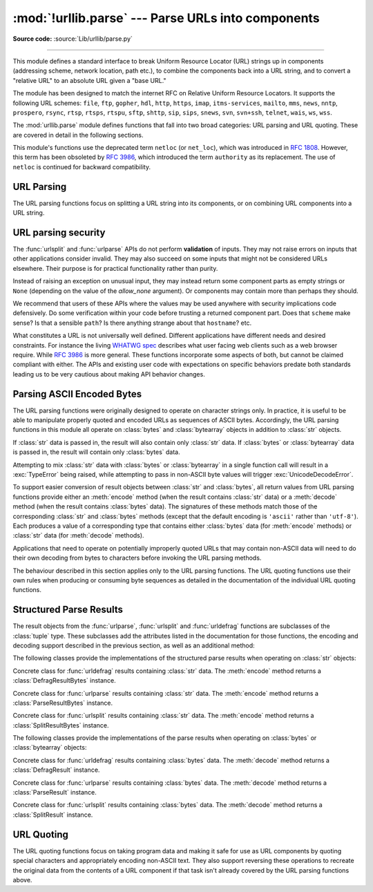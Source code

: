 :mod:`!urllib.parse` --- Parse URLs into components
===================================================

.. module:: urllib.parse
   :synopsis: Parse URLs into or assemble them from components.

**Source code:** :source:`Lib/urllib/parse.py`

.. index::
   single: WWW
   single: World Wide Web
   single: URL
   pair: URL; parsing
   pair: relative; URL

--------------

This module defines a standard interface to break Uniform Resource Locator (URL)
strings up in components (addressing scheme, network location, path etc.), to
combine the components back into a URL string, and to convert a "relative URL"
to an absolute URL given a "base URL."

The module has been designed to match the internet RFC on Relative Uniform
Resource Locators. It supports the following URL schemes: ``file``, ``ftp``,
``gopher``, ``hdl``, ``http``, ``https``, ``imap``, ``itms-services``, ``mailto``, ``mms``,
``news``, ``nntp``, ``prospero``, ``rsync``, ``rtsp``, ``rtsps``, ``rtspu``,
``sftp``, ``shttp``, ``sip``, ``sips``, ``snews``, ``svn``, ``svn+ssh``,
``telnet``, ``wais``, ``ws``, ``wss``.

.. impl-detail::

   The inclusion of the ``itms-services`` URL scheme can prevent an app from
   passing Apple's App Store review process for the macOS and iOS App Stores.
   Handling for the ``itms-services`` scheme is always removed on iOS; on
   macOS, it *may* be removed if CPython has been built with the
   :option:`--with-app-store-compliance` option.

The :mod:`urllib.parse` module defines functions that fall into two broad
categories: URL parsing and URL quoting. These are covered in detail in
the following sections.

This module's functions use the deprecated term ``netloc`` (or ``net_loc``),
which was introduced in :rfc:`1808`. However, this term has been obsoleted by
:rfc:`3986`, which introduced the term ``authority`` as its replacement.
The use of ``netloc`` is continued for backward compatibility.

URL Parsing
-----------

The URL parsing functions focus on splitting a URL string into its components,
or on combining URL components into a URL string.

.. function:: urlparse(urlstring, scheme=None, allow_fragments=True, *, allow_none=False)

   Parse a URL into six components, returning a 6-item :term:`named tuple`.  This
   corresponds to the general structure of a URL:
   ``scheme://netloc/path;parameters?query#fragment``.
   Each tuple item is a string, possibly empty, or ``None`` if *allow_none* is true.
   Not defined component are represented an empty string (by default) or
   ``None`` if *allow_none* is true.
   The components are not broken up
   into smaller parts (for example, the network location is a single string), and %
   escapes are not expanded. The delimiters as shown above are not part of the
   result, except for a leading slash in the *path* component, which is retained if
   present.  For example:

   .. doctest::
      :options: +NORMALIZE_WHITESPACE

      >>> from urllib.parse import urlparse
      >>> urlparse("scheme://netloc/path;parameters?query#fragment")
      ParseResult(scheme='scheme', netloc='netloc', path='/path;parameters', params='',
                  query='query', fragment='fragment')
      >>> o = urlparse("http://docs.python.org:80/3/library/urllib.parse.html?"
      ...              "highlight=params#url-parsing")
      >>> o
      ParseResult(scheme='http', netloc='docs.python.org:80',
                  path='/3/library/urllib.parse.html', params='',
                  query='highlight=params', fragment='url-parsing')
      >>> o.scheme
      'http'
      >>> o.netloc
      'docs.python.org:80'
      >>> o.hostname
      'docs.python.org'
      >>> o.port
      80
      >>> o._replace(fragment="").geturl()
      'http://docs.python.org:80/3/library/urllib.parse.html?highlight=params'
      >>> urlparse("http://docs.python.org?")
      ParseResult(scheme='http', netloc='docs.python.org',
                  path='', params='', query='', fragment='')
      >>> urlparse("http://docs.python.org?", allow_none=True)
      ParseResult(scheme='http', netloc='docs.python.org',
                  path='', params=None, query='', fragment=None)

   Following the syntax specifications in :rfc:`1808`, urlparse recognizes
   a netloc only if it is properly introduced by '//'.  Otherwise the
   input is presumed to be a relative URL and thus to start with
   a path component.

   .. doctest::
      :options: +NORMALIZE_WHITESPACE

      >>> from urllib.parse import urlparse
      >>> urlparse('//www.cwi.nl:80/%7Eguido/Python.html')
      ParseResult(scheme='', netloc='www.cwi.nl:80', path='/%7Eguido/Python.html',
                  params='', query='', fragment='')
      >>> urlparse('www.cwi.nl/%7Eguido/Python.html')
      ParseResult(scheme='', netloc='', path='www.cwi.nl/%7Eguido/Python.html',
                  params='', query='', fragment='')
      >>> urlparse('help/Python.html')
      ParseResult(scheme='', netloc='', path='help/Python.html',
                  params='', query='', fragment='')
      >>> urlparse('help/Python.html', allow_none=True)
      ParseResult(scheme=None, netloc=None, path='help/Python.html',
                  params=None, query=None, fragment=None)

   The *scheme* argument gives the default addressing scheme, to be
   used only if the URL does not specify one.  It should be the same type
   (text or bytes) as *urlstring* or ``None``, except that the ``''`` is
   always allowed, and is automatically converted to ``b''`` if appropriate.

   If the *allow_fragments* argument is false, fragment identifiers are not
   recognized.  Instead, they are parsed as part of the path, parameters
   or query component, and :attr:`fragment` is set to ``None`` or the empty
   string (depending on the value of *allow_none*) in the return value.

   The return value is a :term:`named tuple`, which means that its items can
   be accessed by index or as named attributes, which are:

   +------------------+-------+-------------------------+-------------------------------+
   | Attribute        | Index | Value                   | Value if not present          |
   +==================+=======+=========================+===============================+
   | :attr:`scheme`   | 0     | URL scheme specifier    | *scheme* parameter or         |
   |                  |       |                         | empty string [1]_             |
   +------------------+-------+-------------------------+-------------------------------+
   | :attr:`netloc`   | 1     | Network location part   | ``None`` or empty string [1]_ |
   +------------------+-------+-------------------------+-------------------------------+
   | :attr:`path`     | 2     | Hierarchical path       | empty string                  |
   +------------------+-------+-------------------------+-------------------------------+
   | :attr:`params`   | 3     | Parameters for last     | ``None`` or empty string [1]_ |
   |                  |       | path element            |                               |
   +------------------+-------+-------------------------+-------------------------------+
   | :attr:`query`    | 4     | Query component         | ``None`` or empty string [1]_ |
   +------------------+-------+-------------------------+-------------------------------+
   | :attr:`fragment` | 5     | Fragment identifier     | ``None`` or empty string [1]_ |
   +------------------+-------+-------------------------+-------------------------------+
   | :attr:`username` |       | User name               | ``None``                      |
   +------------------+-------+-------------------------+-------------------------------+
   | :attr:`password` |       | Password                | ``None``                      |
   +------------------+-------+-------------------------+-------------------------------+
   | :attr:`hostname` |       | Host name (lower case)  | ``None``                      |
   +------------------+-------+-------------------------+-------------------------------+
   | :attr:`port`     |       | Port number as integer, | ``None``                      |
   |                  |       | if present              |                               |
   +------------------+-------+-------------------------+-------------------------------+

   .. [1] Depending on the value of the *allow_none* argument.

   Reading the :attr:`port` attribute will raise a :exc:`ValueError` if
   an invalid port is specified in the URL.  See section
   :ref:`urlparse-result-object` for more information on the result object.

   Unmatched square brackets in the :attr:`netloc` attribute will raise a
   :exc:`ValueError`.

   Characters in the :attr:`netloc` attribute that decompose under NFKC
   normalization (as used by the IDNA encoding) into any of ``/``, ``?``,
   ``#``, ``@``, or ``:`` will raise a :exc:`ValueError`. If the URL is
   decomposed before parsing, no error will be raised.

   As is the case with all named tuples, the subclass has a few additional methods
   and attributes that are particularly useful. One such method is :meth:`_replace`.
   The :meth:`_replace` method will return a new ParseResult object replacing specified
   fields with new values.

   .. doctest::
      :options: +NORMALIZE_WHITESPACE

      >>> from urllib.parse import urlparse
      >>> u = urlparse('//www.cwi.nl:80/%7Eguido/Python.html')
      >>> u
      ParseResult(scheme='', netloc='www.cwi.nl:80', path='/%7Eguido/Python.html',
                  params='', query='', fragment='')
      >>> u._replace(scheme='http')
      ParseResult(scheme='http', netloc='www.cwi.nl:80', path='/%7Eguido/Python.html',
                  params='', query='', fragment='')

   .. warning::

      :func:`urlparse` does not perform validation.  See :ref:`URL parsing
      security <url-parsing-security>` for details.

   .. versionchanged:: 3.2
      Added IPv6 URL parsing capabilities.

   .. versionchanged:: 3.3
      The fragment is now parsed for all URL schemes (unless *allow_fragments* is
      false), in accordance with :rfc:`3986`.  Previously, an allowlist of
      schemes that support fragments existed.

   .. versionchanged:: 3.6
      Out-of-range port numbers now raise :exc:`ValueError`, instead of
      returning ``None``.

   .. versionchanged:: 3.8
      Characters that affect netloc parsing under NFKC normalization will
      now raise :exc:`ValueError`.

   .. versionchanged:: 3.14
      Added the *allow_none* parameter.


.. function:: parse_qs(qs, keep_blank_values=False, strict_parsing=False, encoding='utf-8', errors='replace', max_num_fields=None, separator='&')

   Parse a query string given as a string argument (data of type
   :mimetype:`application/x-www-form-urlencoded`).  Data are returned as a
   dictionary.  The dictionary keys are the unique query variable names and the
   values are lists of values for each name.

   The optional argument *keep_blank_values* is a flag indicating whether blank
   values in percent-encoded queries should be treated as blank strings. A true value
   indicates that blanks should be retained as  blank strings.  The default false
   value indicates that blank values are to be ignored and treated as if they were
   not included.

   The optional argument *strict_parsing* is a flag indicating what to do with
   parsing errors.  If false (the default), errors are silently ignored.  If true,
   errors raise a :exc:`ValueError` exception.

   The optional *encoding* and *errors* parameters specify how to decode
   percent-encoded sequences into Unicode characters, as accepted by the
   :meth:`bytes.decode` method.

   The optional argument *max_num_fields* is the maximum number of fields to
   read. If set, then throws a :exc:`ValueError` if there are more than
   *max_num_fields* fields read.

   The optional argument *separator* is the symbol to use for separating the
   query arguments. It defaults to ``&``.

   Use the :func:`urllib.parse.urlencode` function (with the ``doseq``
   parameter set to ``True``) to convert such dictionaries into query
   strings.


   .. versionchanged:: 3.2
      Add *encoding* and *errors* parameters.

   .. versionchanged:: 3.8
      Added *max_num_fields* parameter.

   .. versionchanged:: 3.10
      Added *separator* parameter with the default value of ``&``. Python
      versions earlier than Python 3.10 allowed using both ``;`` and ``&`` as
      query parameter separator. This has been changed to allow only a single
      separator key, with ``&`` as the default separator.


.. function:: parse_qsl(qs, keep_blank_values=False, strict_parsing=False, encoding='utf-8', errors='replace', max_num_fields=None, separator='&')

   Parse a query string given as a string argument (data of type
   :mimetype:`application/x-www-form-urlencoded`).  Data are returned as a list of
   name, value pairs.

   The optional argument *keep_blank_values* is a flag indicating whether blank
   values in percent-encoded queries should be treated as blank strings. A true value
   indicates that blanks should be retained as  blank strings.  The default false
   value indicates that blank values are to be ignored and treated as if they were
   not included.

   The optional argument *strict_parsing* is a flag indicating what to do with
   parsing errors.  If false (the default), errors are silently ignored.  If true,
   errors raise a :exc:`ValueError` exception.

   The optional *encoding* and *errors* parameters specify how to decode
   percent-encoded sequences into Unicode characters, as accepted by the
   :meth:`bytes.decode` method.

   The optional argument *max_num_fields* is the maximum number of fields to
   read. If set, then throws a :exc:`ValueError` if there are more than
   *max_num_fields* fields read.

   The optional argument *separator* is the symbol to use for separating the
   query arguments. It defaults to ``&``.

   Use the :func:`urllib.parse.urlencode` function to convert such lists of pairs into
   query strings.

   .. versionchanged:: 3.2
      Add *encoding* and *errors* parameters.

   .. versionchanged:: 3.8
      Added *max_num_fields* parameter.

   .. versionchanged:: 3.10
      Added *separator* parameter with the default value of ``&``. Python
      versions earlier than Python 3.10 allowed using both ``;`` and ``&`` as
      query parameter separator. This has been changed to allow only a single
      separator key, with ``&`` as the default separator.


.. function:: urlunparse(parts, *, keep_empty=False)

   Construct a URL from a tuple as returned by ``urlparse()``. The *parts*
   argument can be any six-item iterable.

   This may result in a slightly different, but equivalent URL, if the
   URL that was parsed originally had unnecessary delimiters (for example,
   a ``?`` with an empty query; the RFC states that these are equivalent).

   If *keep_empty* is true, empty strings are kept in the result (for example,
   a ``?`` for an empty query), only ``None`` components are omitted.
   This allows to restore the URL that was parsed with option
   ``allow_none=True``.

   .. versionchanged:: 3.14
      Added the *keep_empty* parameter.


.. function:: urlsplit(urlstring, scheme=None, allow_fragments=True, *, allow_none=False)

   This is similar to :func:`urlparse`, but does not split the params from the URL.
   This should generally be used instead of :func:`urlparse` if the more recent URL
   syntax allowing parameters to be applied to each segment of the *path* portion
   of the URL (see :rfc:`2396`) is wanted.  A separate function is needed to
   separate the path segments and parameters.  This function returns a 5-item
   :term:`named tuple`::

      (addressing scheme, network location, path, query, fragment identifier).

   The return value is a :term:`named tuple`, its items can be accessed by index
   or as named attributes:

   +------------------+-------+-------------------------+-------------------------------+
   | Attribute        | Index | Value                   | Value if not present          |
   +==================+=======+=========================+===============================+
   | :attr:`scheme`   | 0     | URL scheme specifier    | *scheme* parameter or         |
   |                  |       |                         | empty string [1]_             |
   +------------------+-------+-------------------------+-------------------------------+
   | :attr:`netloc`   | 1     | Network location part   | ``None`` or empty string [2]_ |
   +------------------+-------+-------------------------+-------------------------------+
   | :attr:`path`     | 2     | Hierarchical path       | empty string                  |
   +------------------+-------+-------------------------+-------------------------------+
   | :attr:`query`    | 3     | Query component         | ``None`` or empty string [2]_ |
   +------------------+-------+-------------------------+-------------------------------+
   | :attr:`fragment` | 4     | Fragment identifier     | ``None`` or empty string [2]_ |
   +------------------+-------+-------------------------+-------------------------------+
   | :attr:`username` |       | User name               | ``None``                      |
   +------------------+-------+-------------------------+-------------------------------+
   | :attr:`password` |       | Password                | ``None``                      |
   +------------------+-------+-------------------------+-------------------------------+
   | :attr:`hostname` |       | Host name (lower case)  | ``None``                      |
   +------------------+-------+-------------------------+-------------------------------+
   | :attr:`port`     |       | Port number as integer, | ``None``                      |
   |                  |       | if present              |                               |
   +------------------+-------+-------------------------+-------------------------------+

   .. [2] Depending on the value of the *allow_none* argument.

   Reading the :attr:`port` attribute will raise a :exc:`ValueError` if
   an invalid port is specified in the URL.  See section
   :ref:`urlparse-result-object` for more information on the result object.

   Unmatched square brackets in the :attr:`netloc` attribute will raise a
   :exc:`ValueError`.

   Characters in the :attr:`netloc` attribute that decompose under NFKC
   normalization (as used by the IDNA encoding) into any of ``/``, ``?``,
   ``#``, ``@``, or ``:`` will raise a :exc:`ValueError`. If the URL is
   decomposed before parsing, no error will be raised.

   Following some of the `WHATWG spec`_ that updates RFC 3986, leading C0
   control and space characters are stripped from the URL. ``\n``,
   ``\r`` and tab ``\t`` characters are removed from the URL at any position.

   .. warning::

      :func:`urlsplit` does not perform validation.  See :ref:`URL parsing
      security <url-parsing-security>` for details.

   .. versionchanged:: 3.6
      Out-of-range port numbers now raise :exc:`ValueError`, instead of
      returning ``None``.

   .. versionchanged:: 3.8
      Characters that affect netloc parsing under NFKC normalization will
      now raise :exc:`ValueError`.

   .. versionchanged:: 3.10
      ASCII newline and tab characters are stripped from the URL.

   .. versionchanged:: 3.12
      Leading WHATWG C0 control and space characters are stripped from the URL.

   .. versionchanged:: 3.14
      Added the *allow_none* parameter.

.. _WHATWG spec: https://url.spec.whatwg.org/#concept-basic-url-parser

.. function:: urlunsplit(parts, *, keep_empty=False)

   Combine the elements of a tuple as returned by :func:`urlsplit` into a
   complete URL as a string. The *parts* argument can be any five-item
   iterable.

   This may result in a slightly different, but equivalent URL, if the
   URL that was parsed originally had unnecessary delimiters (for example,
   a ``?`` with an empty query; the RFC states that these are equivalent).

   If *keep_empty* is true, empty strings are kept in the result (for example,
   a ``?`` for an empty query), only ``None`` components are omitted.
   This allows to restore the URL that was parsed with option
   ``allow_none=True``.

   .. versionchanged:: 3.14
      Added the *keep_empty* parameter.


.. function:: urljoin(base, url, allow_fragments=True)

   Construct a full ("absolute") URL by combining a "base URL" (*base*) with
   another URL (*url*).  Informally, this uses components of the base URL, in
   particular the addressing scheme, the network location and (part of) the
   path, to provide missing components in the relative URL.  For example:

      >>> from urllib.parse import urljoin
      >>> urljoin('http://www.cwi.nl/%7Eguido/Python.html', 'FAQ.html')
      'http://www.cwi.nl/%7Eguido/FAQ.html'

   The *allow_fragments* argument has the same meaning and default as for
   :func:`urlparse`.

   .. note::

      If *url* is an absolute URL (that is, it starts with ``//`` or ``scheme://``),
      the *url*'s hostname and/or scheme will be present in the result.  For example:

      .. doctest::

         >>> urljoin('http://www.cwi.nl/%7Eguido/Python.html',
         ...         '//www.python.org/%7Eguido')
         'http://www.python.org/%7Eguido'

      If you do not want that behavior, preprocess the *url* with :func:`urlsplit` and
      :func:`urlunsplit`, removing possible *scheme* and *netloc* parts.


   .. versionchanged:: 3.5
      Behavior updated to match the semantics defined in :rfc:`3986`.

   .. versionchanged:: 3.14
      Added the *keep_empty* parameter.


.. function:: urldefrag(url, *, allow_none=False)

   If *url* contains a fragment identifier, return a modified version of *url*
   with no fragment identifier, and the fragment identifier as a separate
   string.  If there is no fragment identifier in *url*, return *url* unmodified
   and an empty string (by default) or ``None`` if *allow_none* is true.

   The return value is a :term:`named tuple`, its items can be accessed by index
   or as named attributes:

   +------------------+-------+-------------------------+-------------------------------+
   | Attribute        | Index | Value                   | Value if not present          |
   +==================+=======+=========================+===============================+
   | :attr:`url`      | 0     | URL with no fragment    | empty string                  |
   +------------------+-------+-------------------------+-------------------------------+
   | :attr:`fragment` | 1     | Fragment identifier     | ``None`` or empty string [3]_ |
   +------------------+-------+-------------------------+-------------------------------+

   .. [3] Depending on the value of the *allow_none* argument.

   See section :ref:`urlparse-result-object` for more information on the result
   object.

   .. versionchanged:: 3.2
      Result is a structured object rather than a simple 2-tuple.

   .. versionchanged:: 3.14
      Added the *allow_none* parameter.

.. function:: unwrap(url)

   Extract the url from a wrapped URL (that is, a string formatted as
   ``<URL:scheme://host/path>``, ``<scheme://host/path>``, ``URL:scheme://host/path``
   or ``scheme://host/path``). If *url* is not a wrapped URL, it is returned
   without changes.

.. _url-parsing-security:

URL parsing security
--------------------

The :func:`urlsplit` and :func:`urlparse` APIs do not perform **validation** of
inputs.  They may not raise errors on inputs that other applications consider
invalid.  They may also succeed on some inputs that might not be considered
URLs elsewhere.  Their purpose is for practical functionality rather than
purity.

Instead of raising an exception on unusual input, they may instead return some
component parts as empty strings or ``None`` (depending on the value of the
*allow_none* argument).
Or components may contain more than perhaps they should.

We recommend that users of these APIs where the values may be used anywhere
with security implications code defensively. Do some verification within your
code before trusting a returned component part.  Does that ``scheme`` make
sense?  Is that a sensible ``path``?  Is there anything strange about that
``hostname``?  etc.

What constitutes a URL is not universally well defined.  Different applications
have different needs and desired constraints.  For instance the living `WHATWG
spec`_ describes what user facing web clients such as a web browser require.
While :rfc:`3986` is more general.  These functions incorporate some aspects of
both, but cannot be claimed compliant with either.  The APIs and existing user
code with expectations on specific behaviors predate both standards leading us
to be very cautious about making API behavior changes.

.. _parsing-ascii-encoded-bytes:

Parsing ASCII Encoded Bytes
---------------------------

The URL parsing functions were originally designed to operate on character
strings only. In practice, it is useful to be able to manipulate properly
quoted and encoded URLs as sequences of ASCII bytes. Accordingly, the
URL parsing functions in this module all operate on :class:`bytes` and
:class:`bytearray` objects in addition to :class:`str` objects.

If :class:`str` data is passed in, the result will also contain only
:class:`str` data. If :class:`bytes` or :class:`bytearray` data is
passed in, the result will contain only :class:`bytes` data.

Attempting to mix :class:`str` data with :class:`bytes` or
:class:`bytearray` in a single function call will result in a
:exc:`TypeError` being raised, while attempting to pass in non-ASCII
byte values will trigger :exc:`UnicodeDecodeError`.

To support easier conversion of result objects between :class:`str` and
:class:`bytes`, all return values from URL parsing functions provide
either an :meth:`encode` method (when the result contains :class:`str`
data) or a :meth:`decode` method (when the result contains :class:`bytes`
data). The signatures of these methods match those of the corresponding
:class:`str` and :class:`bytes` methods (except that the default encoding
is ``'ascii'`` rather than ``'utf-8'``). Each produces a value of a
corresponding type that contains either :class:`bytes` data (for
:meth:`encode` methods) or :class:`str` data (for
:meth:`decode` methods).

Applications that need to operate on potentially improperly quoted URLs
that may contain non-ASCII data will need to do their own decoding from
bytes to characters before invoking the URL parsing methods.

The behaviour described in this section applies only to the URL parsing
functions. The URL quoting functions use their own rules when producing
or consuming byte sequences as detailed in the documentation of the
individual URL quoting functions.

.. versionchanged:: 3.2
   URL parsing functions now accept ASCII encoded byte sequences


.. _urlparse-result-object:

Structured Parse Results
------------------------

The result objects from the :func:`urlparse`, :func:`urlsplit`  and
:func:`urldefrag` functions are subclasses of the :class:`tuple` type.
These subclasses add the attributes listed in the documentation for
those functions, the encoding and decoding support described in the
previous section, as well as an additional method:

.. method:: urllib.parse.SplitResult.geturl(*, keep_empty=False)

   Return the re-combined version of the original URL as a string. This may
   differ from the original URL in that the scheme may be normalized to lower
   case and empty components may be dropped. Specifically, empty parameters,
   queries, and fragment identifiers will be removed unless *keep_empty* is true.

   For :func:`urldefrag` results, only empty fragment identifiers will be removed.
   For :func:`urlsplit` and :func:`urlparse` results, all noted changes will be
   made to the URL returned by this method.

   The result of this method remains unchanged if passed back through the original
   parsing function:

      >>> from urllib.parse import urlsplit
      >>> url = 'HTTP://www.Python.org/doc/#'
      >>> r1 = urlsplit(url)
      >>> r1.geturl()
      'http://www.Python.org/doc/'
      >>> r2 = urlsplit(r1.geturl())
      >>> r2.geturl()
      'http://www.Python.org/doc/'
      >>> r3 = urlsplit(url, allow_none=True)
      >>> r1.geturl(keep_empty=True)
      'http://www.Python.org/doc/'

   .. versionchanged:: 3.14
      Added the *keep_empty* parameter.


The following classes provide the implementations of the structured parse
results when operating on :class:`str` objects:

.. class:: DefragResult(url, fragment)

   Concrete class for :func:`urldefrag` results containing :class:`str`
   data. The :meth:`encode` method returns a :class:`DefragResultBytes`
   instance.

   .. versionadded:: 3.2

.. class:: ParseResult(scheme, netloc, path, params, query, fragment)

   Concrete class for :func:`urlparse` results containing :class:`str`
   data. The :meth:`encode` method returns a :class:`ParseResultBytes`
   instance.

.. class:: SplitResult(scheme, netloc, path, query, fragment)

   Concrete class for :func:`urlsplit` results containing :class:`str`
   data. The :meth:`encode` method returns a :class:`SplitResultBytes`
   instance.


The following classes provide the implementations of the parse results when
operating on :class:`bytes` or :class:`bytearray` objects:

.. class:: DefragResultBytes(url, fragment)

   Concrete class for :func:`urldefrag` results containing :class:`bytes`
   data. The :meth:`decode` method returns a :class:`DefragResult`
   instance.

   .. versionadded:: 3.2

.. class:: ParseResultBytes(scheme, netloc, path, params, query, fragment)

   Concrete class for :func:`urlparse` results containing :class:`bytes`
   data. The :meth:`decode` method returns a :class:`ParseResult`
   instance.

   .. versionadded:: 3.2

.. class:: SplitResultBytes(scheme, netloc, path, query, fragment)

   Concrete class for :func:`urlsplit` results containing :class:`bytes`
   data. The :meth:`decode` method returns a :class:`SplitResult`
   instance.

   .. versionadded:: 3.2


URL Quoting
-----------

The URL quoting functions focus on taking program data and making it safe
for use as URL components by quoting special characters and appropriately
encoding non-ASCII text. They also support reversing these operations to
recreate the original data from the contents of a URL component if that
task isn't already covered by the URL parsing functions above.

.. function:: quote(string, safe='/', encoding=None, errors=None)

   Replace special characters in *string* using the :samp:`%{xx}` escape. Letters,
   digits, and the characters ``'_.-~'`` are never quoted. By default, this
   function is intended for quoting the path section of a URL. The optional
   *safe* parameter specifies additional ASCII characters that should not be
   quoted --- its default value is ``'/'``.

   *string* may be either a :class:`str` or a :class:`bytes` object.

   .. versionchanged:: 3.7
      Moved from :rfc:`2396` to :rfc:`3986` for quoting URL strings. "~" is now
      included in the set of unreserved characters.

   The optional *encoding* and *errors* parameters specify how to deal with
   non-ASCII characters, as accepted by the :meth:`str.encode` method.
   *encoding* defaults to ``'utf-8'``.
   *errors* defaults to ``'strict'``, meaning unsupported characters raise a
   :class:`UnicodeEncodeError`.
   *encoding* and *errors* must not be supplied if *string* is a
   :class:`bytes`, or a :class:`TypeError` is raised.

   Note that ``quote(string, safe, encoding, errors)`` is equivalent to
   ``quote_from_bytes(string.encode(encoding, errors), safe)``.

   Example: ``quote('/El Niño/')`` yields ``'/El%20Ni%C3%B1o/'``.


.. function:: quote_plus(string, safe='', encoding=None, errors=None)

   Like :func:`quote`, but also replace spaces with plus signs, as required for
   quoting HTML form values when building up a query string to go into a URL.
   Plus signs in the original string are escaped unless they are included in
   *safe*.  It also does not have *safe* default to ``'/'``.

   Example: ``quote_plus('/El Niño/')`` yields ``'%2FEl+Ni%C3%B1o%2F'``.


.. function:: quote_from_bytes(bytes, safe='/')

   Like :func:`quote`, but accepts a :class:`bytes` object rather than a
   :class:`str`, and does not perform string-to-bytes encoding.

   Example: ``quote_from_bytes(b'a&\xef')`` yields
   ``'a%26%EF'``.


.. function:: unquote(string, encoding='utf-8', errors='replace')

   Replace :samp:`%{xx}` escapes with their single-character equivalent.
   The optional *encoding* and *errors* parameters specify how to decode
   percent-encoded sequences into Unicode characters, as accepted by the
   :meth:`bytes.decode` method.

   *string* may be either a :class:`str` or a :class:`bytes` object.

   *encoding* defaults to ``'utf-8'``.
   *errors* defaults to ``'replace'``, meaning invalid sequences are replaced
   by a placeholder character.

   Example: ``unquote('/El%20Ni%C3%B1o/')`` yields ``'/El Niño/'``.

   .. versionchanged:: 3.9
      *string* parameter supports bytes and str objects (previously only str).




.. function:: unquote_plus(string, encoding='utf-8', errors='replace')

   Like :func:`unquote`, but also replace plus signs with spaces, as required
   for unquoting HTML form values.

   *string* must be a :class:`str`.

   Example: ``unquote_plus('/El+Ni%C3%B1o/')`` yields ``'/El Niño/'``.


.. function:: unquote_to_bytes(string)

   Replace :samp:`%{xx}` escapes with their single-octet equivalent, and return a
   :class:`bytes` object.

   *string* may be either a :class:`str` or a :class:`bytes` object.

   If it is a :class:`str`, unescaped non-ASCII characters in *string*
   are encoded into UTF-8 bytes.

   Example: ``unquote_to_bytes('a%26%EF')`` yields ``b'a&\xef'``.


.. function:: urlencode(query, doseq=False, safe='', encoding=None, \
                        errors=None, quote_via=quote_plus)

   Convert a mapping object or a sequence of two-element tuples, which may
   contain :class:`str` or :class:`bytes` objects, to a percent-encoded ASCII
   text string.  If the resultant string is to be used as a *data* for POST
   operation with the :func:`~urllib.request.urlopen` function, then
   it should be encoded to bytes, otherwise it would result in a
   :exc:`TypeError`.

   The resulting string is a series of ``key=value`` pairs separated by ``'&'``
   characters, where both *key* and *value* are quoted using the *quote_via*
   function.  By default, :func:`quote_plus` is used to quote the values, which
   means spaces are quoted as a ``'+'`` character and '/' characters are
   encoded as ``%2F``, which follows the standard for GET requests
   (``application/x-www-form-urlencoded``).  An alternate function that can be
   passed as *quote_via* is :func:`quote`, which will encode spaces as ``%20``
   and not encode '/' characters.  For maximum control of what is quoted, use
   ``quote`` and specify a value for *safe*.

   When a sequence of two-element tuples is used as the *query*
   argument, the first element of each tuple is a key and the second is a
   value. The value element in itself can be a sequence and in that case, if
   the optional parameter *doseq* evaluates to ``True``, individual
   ``key=value`` pairs separated by ``'&'`` are generated for each element of
   the value sequence for the key.  The order of parameters in the encoded
   string will match the order of parameter tuples in the sequence.

   The *safe*, *encoding*, and *errors* parameters are passed down to
   *quote_via* (the *encoding* and *errors* parameters are only passed
   when a query element is a :class:`str`).

   To reverse this encoding process, :func:`parse_qs` and :func:`parse_qsl` are
   provided in this module to parse query strings into Python data structures.

   Refer to :ref:`urllib examples <urllib-examples>` to find out how the
   :func:`urllib.parse.urlencode` method can be used for generating the query
   string of a URL or data for a POST request.

   .. versionchanged:: 3.2
      *query* supports bytes and string objects.

   .. versionchanged:: 3.5
      Added the *quote_via* parameter.


.. seealso::

   `WHATWG`_ -  URL Living standard
      Working Group for the URL Standard that defines URLs, domains, IP addresses, the
      application/x-www-form-urlencoded format, and their API.

   :rfc:`3986` - Uniform Resource Identifiers
      This is the current standard (STD66). Any changes to urllib.parse module
      should conform to this. Certain deviations could be observed, which are
      mostly for backward compatibility purposes and for certain de-facto
      parsing requirements as commonly observed in major browsers.

   :rfc:`2732` - Format for Literal IPv6 Addresses in URL's.
      This specifies the parsing requirements of IPv6 URLs.

   :rfc:`2396` - Uniform Resource Identifiers (URI): Generic Syntax
      Document describing the generic syntactic requirements for both Uniform Resource
      Names (URNs) and Uniform Resource Locators (URLs).

   :rfc:`2368` - The mailto URL scheme.
      Parsing requirements for mailto URL schemes.

   :rfc:`1808` - Relative Uniform Resource Locators
      This Request For Comments includes the rules for joining an absolute and a
      relative URL, including a fair number of "Abnormal Examples" which govern the
      treatment of border cases.

   :rfc:`1738` - Uniform Resource Locators (URL)
      This specifies the formal syntax and semantics of absolute URLs.

.. _WHATWG: https://url.spec.whatwg.org/
